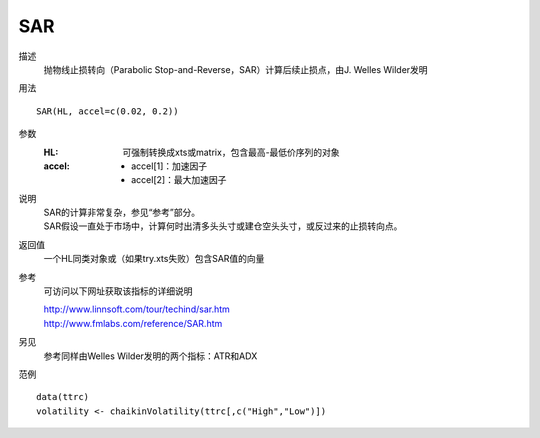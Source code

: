 SAR
===

描述
    抛物线止损转向（Parabolic Stop-and-Reverse，SAR）计算后续止损点，由J. Welles Wilder发明

用法
::

    SAR(HL, accel=c(0.02, 0.2))

参数
    :HL: 可强制转换成xts或matrix，包含最高-最低价序列的对象
    :accel: - accel[1]：加速因子
            - accel[2]：最大加速因子

说明
    | SAR的计算非常复杂，参见“参考”部分。
    | SAR假设一直处于市场中，计算何时出清多头头寸或建仓空头头寸，或反过来的止损转向点。

返回值
    一个HL同类对象或（如果try.xts失败）包含SAR值的向量

参考
    可访问以下网址获取该指标的详细说明

    | http://www.linnsoft.com/tour/techind/sar.htm
    | http://www.fmlabs.com/reference/SAR.htm

另见
    参考同样由Welles Wilder发明的两个指标：ATR和ADX

范例
::

    data(ttrc)
    volatility <- chaikinVolatility(ttrc[,c("High","Low")])

